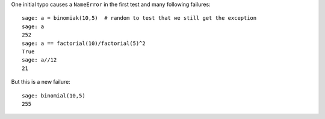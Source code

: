 One initial typo causes a ``NameError`` in the first test and many
following failures::

    sage: a = binomiak(10,5)  # random to test that we still get the exception
    sage: a
    252
    sage: a == factorial(10)/factorial(5)^2
    True
    sage: a//12
    21

But this is a new failure::

    sage: binomial(10,5)
    255
